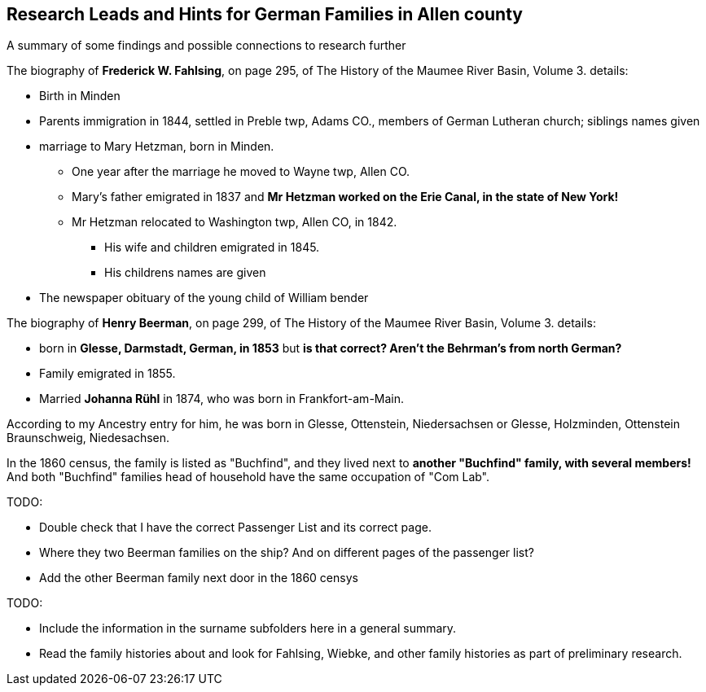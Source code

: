 == Research Leads and Hints for German Families in Allen county

A summary of some findings and possible connections to research further

The biography of *Frederick W. Fahlsing*, on page 295, of The History of the Maumee River Basin, Volume 3. details:

- Birth in Minden
- Parents immigration in 1844, settled in Preble twp, Adams CO., members of German Lutheran church; siblings names given
- marriage to Mary Hetzman, born in Minden.
  * One year after the marriage he moved to Wayne twp, Allen CO.
  * Mary's father emigrated in 1837 and *Mr Hetzman worked on the Erie Canal, in the state of New York!*
  * Mr Hetzman relocated to Washington twp, Allen CO, in 1842.
  ** His wife and children emigrated in 1845.
  ** His childrens names are given

- The newspaper obituary of the young child of William bender

The biography of *Henry Beerman*, on page 299, of The History of the Maumee River Basin, Volume 3. details:

- born in *Glesse, Darmstadt, German, in 1853* but *is that correct? Aren't the Behrman's from north German?*
- Family emigrated in 1855.
- Married *Johanna Rühl* in 1874, who was born in Frankfort-am-Main.

According to my Ancestry entry for him, he was born in Glesse, Ottenstein, Niedersachsen or Glesse, Holzminden, Ottenstein Braunschweig, Niedesachsen.

In the 1860 census, the family is listed as "Buchfind", and they lived next to *another "Buchfind" family, with several members!* And both "Buchfind" families head of household have the
same occupation of "Com Lab".

TODO: 

- Double check that I have the correct Passenger List and its correct page.
- Where they two Beerman families on the ship? And on different pages of the passenger list?
- Add the other Beerman family next door in the 1860 censys

TODO: 

- Include the information in the surname subfolders here in a general summary.
- Read the family histories about and look for Fahlsing, Wiebke, and other family histories as part of preliminary research.

